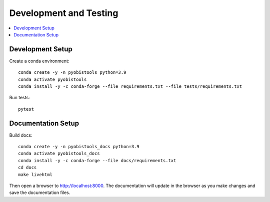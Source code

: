Development and Testing
=======================

.. contents::
   :depth: 1
   :local:
   :backlinks: none


Development Setup
-----------------

Create a conda environment::

    conda create -y -n pyobistools python=3.9
    conda activate pyobistools
    conda install -y -c conda-forge --file requirements.txt --file tests/requirements.txt

Run tests::

    pytest


Documentation Setup
-------------------

Build docs::

    conda create -y -n pyobistools_docs python=3.9
    conda activate pyobistools_docs
    conda install -y -c conda-forge --file docs/requirements.txt
    cd docs
    make livehtml

Then open a browser to `http://localhost:8000 <http://localhost:8000>`_. The documentation will update in the browser as you make changes and save the documentation files.
